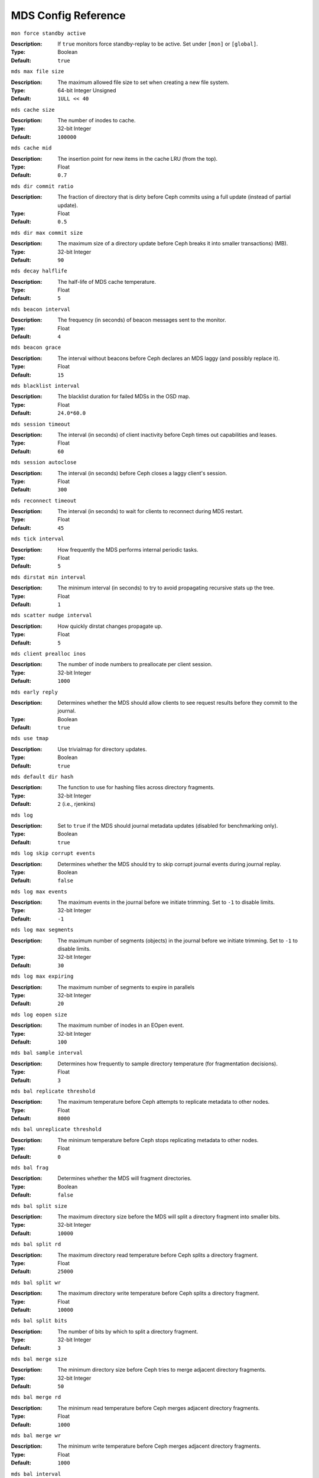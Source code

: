 ======================
 MDS Config Reference
======================

``mon force standby active`` 

:Description: If ``true`` monitors force standby-replay to be active. Set
              under ``[mon]`` or ``[global]``.

:Type: Boolean
:Default: ``true`` 


``mds max file size``

:Description: The maximum allowed file size to set when creating a 
              new file system.

:Type:  64-bit Integer Unsigned
:Default:  ``1ULL << 40``


``mds cache size``

:Description: The number of inodes to cache.
:Type:  32-bit Integer
:Default: ``100000``


``mds cache mid``

:Description: The insertion point for new items in the cache LRU 
              (from the top).

:Type:  Float
:Default: ``0.7``


``mds dir commit ratio``

:Description: The fraction of directory that is dirty before Ceph commits using 
              a full update (instead of partial update).

:Type:  Float
:Default: ``0.5``


``mds dir max commit size``

:Description: The maximum size of a directory update before Ceph breaks it into 
              smaller transactions) (MB).
              
:Type:  32-bit Integer
:Default: ``90``


``mds decay halflife``

:Description: The half-life of MDS cache temperature.
:Type:  Float
:Default: ``5``

``mds beacon interval``

:Description: The frequency (in seconds) of beacon messages sent 
              to the monitor.

:Type:  Float
:Default: ``4``


``mds beacon grace``

:Description: The interval without beacons before Ceph declares an MDS laggy 
              (and possibly replace it).
              
:Type:  Float
:Default: ``15``


``mds blacklist interval``

:Description: The blacklist duration for failed MDSs in the OSD map.
:Type:  Float
:Default: ``24.0*60.0``


``mds session timeout``

:Description: The interval (in seconds) of client inactivity before Ceph 
              times out capabilities and leases.
              
:Type:  Float
:Default: ``60``


``mds session autoclose``

:Description: The interval (in seconds) before Ceph closes 
              a laggy client's session.
              
:Type:  Float
:Default: ``300``


``mds reconnect timeout``

:Description: The interval (in seconds) to wait for clients to reconnect 
              during MDS restart.

:Type:  Float
:Default: ``45``


``mds tick interval``

:Description: How frequently the MDS performs internal periodic tasks.
:Type:  Float
:Default: ``5``


``mds dirstat min interval``

:Description: The minimum interval (in seconds) to try to avoid propagating 
              recursive stats up the tree.
              
:Type:  Float
:Default: ``1``

``mds scatter nudge interval``

:Description: How quickly dirstat changes propagate up.
:Type:  Float
:Default: ``5``


``mds client prealloc inos``

:Description: The number of inode numbers to preallocate per client session.
:Type:  32-bit Integer
:Default: ``1000``


``mds early reply``

:Description: Determines whether the MDS should allow clients to see request 
              results before they commit to the journal.

:Type:  Boolean
:Default: ``true``


``mds use tmap``

:Description: Use trivialmap for directory updates.
:Type:  Boolean
:Default: ``true``


``mds default dir hash``

:Description: The function to use for hashing files across directory fragments.
:Type:  32-bit Integer
:Default: ``2`` (i.e., rjenkins)


``mds log``

:Description: Set to ``true`` if the MDS should journal metadata updates 
              (disabled for benchmarking only).
              
:Type:  Boolean
:Default: ``true``


``mds log skip corrupt events``

:Description: Determines whether the MDS should try to skip corrupt journal 
              events during journal replay.
              
:Type:  Boolean
:Default:  ``false``


``mds log max events``

:Description: The maximum events in the journal before we initiate trimming.
              Set to ``-1`` to disable limits.
              
:Type:  32-bit Integer
:Default: ``-1``


``mds log max segments``

:Description: The maximum number of segments (objects) in the journal before 
              we initiate trimming. Set to ``-1`` to disable limits.

:Type:  32-bit Integer
:Default: ``30``


``mds log max expiring``

:Description: The maximum number of segments to expire in parallels
:Type:  32-bit Integer
:Default: ``20``


``mds log eopen size``

:Description: The maximum number of inodes in an EOpen event.
:Type:  32-bit Integer
:Default: ``100``


``mds bal sample interval``

:Description: Determines how frequently to sample directory temperature 
              (for fragmentation decisions).
              
:Type:  Float
:Default: ``3``


``mds bal replicate threshold``

:Description: The maximum temperature before Ceph attempts to replicate 
              metadata to other nodes.
              
:Type:  Float
:Default: ``8000``


``mds bal unreplicate threshold``

:Description: The minimum temperature before Ceph stops replicating 
              metadata to other nodes.
              
:Type:  Float
:Default: ``0``


``mds bal frag``

:Description: Determines whether the MDS will fragment directories.
:Type:  Boolean
:Default:  ``false``


``mds bal split size``

:Description: The maximum directory size before the MDS will split a directory 
              fragment into smaller bits.
              
:Type:  32-bit Integer
:Default: ``10000``


``mds bal split rd``

:Description: The maximum directory read temperature before Ceph splits 
              a directory fragment.
              
:Type:  Float
:Default: ``25000``


``mds bal split wr``

:Description: The maximum directory write temperature before Ceph splits 
              a directory fragment.
              
:Type:  Float
:Default: ``10000``


``mds bal split bits``

:Description: The number of bits by which to split a directory fragment.
:Type:  32-bit Integer
:Default: ``3``


``mds bal merge size``

:Description: The minimum directory size before Ceph tries to merge 
              adjacent directory fragments.
              
:Type:  32-bit Integer
:Default: ``50``


``mds bal merge rd``

:Description: The minimum read temperature before Ceph merges 
              adjacent directory fragments.

:Type:  Float
:Default: ``1000``


``mds bal merge wr``

:Description: The minimum write temperature before Ceph merges 
              adjacent directory fragments.
              
:Type:  Float
:Default: ``1000``


``mds bal interval``

:Description: The frequency (in seconds) of workload exchanges between MDSs.
:Type:  32-bit Integer
:Default: ``10``


``mds bal fragment interval``

:Description: The frequency (in seconds) of adjusting directory fragmentation.
:Type:  32-bit Integer
:Default: ``5``


``mds bal idle threshold``

:Description: The minimum temperature before Ceph migrates a subtree 
              back to its parent.
              
:Type:  Float
:Default: ``0``


``mds bal max``

:Description: The number of iterations to run balancer before Ceph stops. 
              (used for testing purposes only)

:Type:  32-bit Integer
:Default: ``-1``


``mds bal max until``

:Description: The number of seconds to run balancer before Ceph stops. 
              (used for testing purposes only)

:Type:  32-bit Integer
:Default: ``-1``


``mds bal mode``

:Description: The method for calculating MDS load. 

              - ``1`` = Hybrid.
              - ``2`` = Request rate and latency. 
              - ``3`` = CPU load.
              
:Type:  32-bit Integer
:Default: ``0``


``mds bal min rebalance``

:Description: The minimum subtree temperature before Ceph migrates.
:Type:  Float
:Default: ``0.1``


``mds bal min start``

:Description: The minimum subtree temperature before Ceph searches a subtree.
:Type:  Float
:Default: ``0.2``


``mds bal need min``

:Description: The minimum fraction of target subtree size to accept.
:Type:  Float
:Default: ``0.8``


``mds bal need max``

:Description: The maximum fraction of target subtree size to accept.
:Type:  Float
:Default: ``1.2``


``mds bal midchunk``

:Description: Ceph will migrate any subtree that is larger than this fraction 
              of the target subtree size.
              
:Type:  Float
:Default: ``0.3``


``mds bal minchunk``

:Description: Ceph will ignore any subtree that is smaller than this fraction 
              of the target subtree size.
              
:Type:  Float
:Default: ``0.001``


``mds bal target removal min``

:Description: The minimum number of balancer iterations before Ceph removes
              an old MDS target from the MDS map.
              
:Type:  32-bit Integer
:Default: ``5``


``mds bal target removal max``

:Description: The maximum number of balancer iteration before Ceph removes 
              an old MDS target from the MDS map.
              
:Type:  32-bit Integer
:Default: ``10``


``mds replay interval``

:Description: The journal poll interval when in standby-replay mode.
              ("hot standby")
              
:Type:  Float
:Default: ``1``


``mds shutdown check``

:Description: The interval for polling the cache during MDS shutdown.
:Type:  32-bit Integer
:Default: ``0``


``mds thrash exports``

:Description: Ceph will randomly export subtrees between nodes (testing only).
:Type:  32-bit Integer
:Default: ``0``


``mds thrash fragments``

:Description: Ceph will randomly fragment or merge directories.
:Type:  32-bit Integer
:Default: ``0``


``mds dump cache on map``

:Description: Ceph will dump the MDS cache contents to a file on each MDSMap.
:Type:  Boolean
:Default:  ``false``


``mds dump cache after rejoin``

:Description: Ceph will dump MDS cache contents to a file after 
              rejoining the cache (during recovery).
              
:Type:  Boolean
:Default:  ``false``


``mds verify scatter``

:Description: Ceph will assert that various scatter/gather invariants 
              are ``true`` (developers only).
              
:Type:  Boolean
:Default:  ``false``


``mds debug scatterstat``

:Description: Ceph will assert that various recursive stat invariants 
              are ``true`` (for developers only).
              
:Type:  Boolean
:Default:  ``false``


``mds debug frag``

:Description: Ceph will verify directory fragmentation invariants 
              when convenient (developers only).
              
:Type:  Boolean
:Default:  ``false``


``mds debug auth pins``

:Description: The debug auth pin invariants (for developers only).
:Type:  Boolean
:Default:  ``false``


``mds debug subtrees``

:Description: The debug subtree invariants (for developers only).
:Type:  Boolean
:Default:  ``false``


``mds kill mdstable at``

:Description: Ceph will inject MDS failure in MDSTable code 
              (for developers only).
              
:Type:  32-bit Integer
:Default: ``0``


``mds kill export at``

:Description: Ceph will inject MDS failure in the subtree export code 
              (for developers only).
              
:Type:  32-bit Integer
:Default: ``0``


``mds kill import at``

:Description: Ceph will inject MDS failure in the subtree import code 
              (for developers only).
              
:Type:  32-bit Integer
:Default: ``0``


``mds kill link at``

:Description: Ceph will inject MDS failure in hard link code 
              (for developers only).
              
:Type:  32-bit Integer
:Default: ``0``


``mds kill rename at``

:Description: Ceph will inject MDS failure in the rename code 
              (for developers only).
              
:Type:  32-bit Integer
:Default: ``0``


``mds wipe sessions``

:Description: Ceph will delete all client sessions on startup 
              (for testing only).
              
:Type:  Boolean
:Default: ``0``


``mds wipe ino prealloc``

:Description: Ceph will delete ino preallocation metadata on startup 
              (for testing only).
              
:Type:  Boolean
:Default: ``0``


``mds skip ino``

:Description: The number of inode numbers to skip on startup 
              (for testing only).
              
:Type:  32-bit Integer
:Default: ``0``


``mds standby for name``

:Description: An MDS daemon will standby for another MDS daemon of the name 
              specified in this setting.

:Type:  String
:Default: N/A


``mds standby for rank``

:Description: An MDS daemon will standby for an MDS daemon of this rank. 
:Type:  32-bit Integer
:Default: ``-1``


``mds standby replay``

:Description: Determines whether a ``ceph-mds`` daemon should poll and replay 
              the log of an active MDS (hot standby).
              
:Type:  Boolean
:Default:  ``false``

